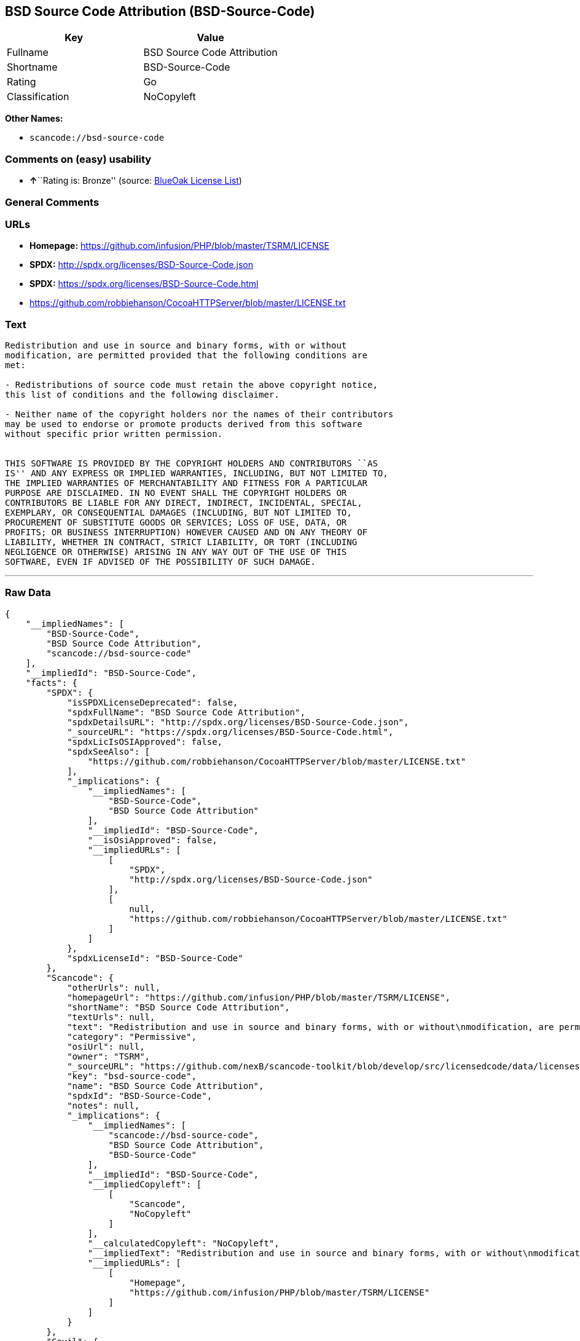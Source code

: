 == BSD Source Code Attribution (BSD-Source-Code)

[cols=",",options="header",]
|===
|Key |Value
|Fullname |BSD Source Code Attribution
|Shortname |BSD-Source-Code
|Rating |Go
|Classification |NoCopyleft
|===

*Other Names:*

* `+scancode://bsd-source-code+`

=== Comments on (easy) usability

* **↑**``Rating is: Bronze'' (source:
https://blueoakcouncil.org/list[BlueOak License List])

=== General Comments

=== URLs

* *Homepage:* https://github.com/infusion/PHP/blob/master/TSRM/LICENSE
* *SPDX:* http://spdx.org/licenses/BSD-Source-Code.json
* *SPDX:* https://spdx.org/licenses/BSD-Source-Code.html
* https://github.com/robbiehanson/CocoaHTTPServer/blob/master/LICENSE.txt

=== Text

....
Redistribution and use in source and binary forms, with or without
modification, are permitted provided that the following conditions are
met:

- Redistributions of source code must retain the above copyright notice,
this list of conditions and the following disclaimer.

- Neither name of the copyright holders nor the names of their contributors
may be used to endorse or promote products derived from this software
without specific prior written permission.


THIS SOFTWARE IS PROVIDED BY THE COPYRIGHT HOLDERS AND CONTRIBUTORS ``AS
IS'' AND ANY EXPRESS OR IMPLIED WARRANTIES, INCLUDING, BUT NOT LIMITED TO,
THE IMPLIED WARRANTIES OF MERCHANTABILITY AND FITNESS FOR A PARTICULAR
PURPOSE ARE DISCLAIMED. IN NO EVENT SHALL THE COPYRIGHT HOLDERS OR
CONTRIBUTORS BE LIABLE FOR ANY DIRECT, INDIRECT, INCIDENTAL, SPECIAL,
EXEMPLARY, OR CONSEQUENTIAL DAMAGES (INCLUDING, BUT NOT LIMITED TO,
PROCUREMENT OF SUBSTITUTE GOODS OR SERVICES; LOSS OF USE, DATA, OR
PROFITS; OR BUSINESS INTERRUPTION) HOWEVER CAUSED AND ON ANY THEORY OF
LIABILITY, WHETHER IN CONTRACT, STRICT LIABILITY, OR TORT (INCLUDING
NEGLIGENCE OR OTHERWISE) ARISING IN ANY WAY OUT OF THE USE OF THIS
SOFTWARE, EVEN IF ADVISED OF THE POSSIBILITY OF SUCH DAMAGE.
....

'''''

=== Raw Data

....
{
    "__impliedNames": [
        "BSD-Source-Code",
        "BSD Source Code Attribution",
        "scancode://bsd-source-code"
    ],
    "__impliedId": "BSD-Source-Code",
    "facts": {
        "SPDX": {
            "isSPDXLicenseDeprecated": false,
            "spdxFullName": "BSD Source Code Attribution",
            "spdxDetailsURL": "http://spdx.org/licenses/BSD-Source-Code.json",
            "_sourceURL": "https://spdx.org/licenses/BSD-Source-Code.html",
            "spdxLicIsOSIApproved": false,
            "spdxSeeAlso": [
                "https://github.com/robbiehanson/CocoaHTTPServer/blob/master/LICENSE.txt"
            ],
            "_implications": {
                "__impliedNames": [
                    "BSD-Source-Code",
                    "BSD Source Code Attribution"
                ],
                "__impliedId": "BSD-Source-Code",
                "__isOsiApproved": false,
                "__impliedURLs": [
                    [
                        "SPDX",
                        "http://spdx.org/licenses/BSD-Source-Code.json"
                    ],
                    [
                        null,
                        "https://github.com/robbiehanson/CocoaHTTPServer/blob/master/LICENSE.txt"
                    ]
                ]
            },
            "spdxLicenseId": "BSD-Source-Code"
        },
        "Scancode": {
            "otherUrls": null,
            "homepageUrl": "https://github.com/infusion/PHP/blob/master/TSRM/LICENSE",
            "shortName": "BSD Source Code Attribution",
            "textUrls": null,
            "text": "Redistribution and use in source and binary forms, with or without\nmodification, are permitted provided that the following conditions are\nmet:\n\n- Redistributions of source code must retain the above copyright notice,\nthis list of conditions and the following disclaimer.\n\n- Neither name of the copyright holders nor the names of their contributors\nmay be used to endorse or promote products derived from this software\nwithout specific prior written permission.\n\n\nTHIS SOFTWARE IS PROVIDED BY THE COPYRIGHT HOLDERS AND CONTRIBUTORS ``AS\nIS'' AND ANY EXPRESS OR IMPLIED WARRANTIES, INCLUDING, BUT NOT LIMITED TO,\nTHE IMPLIED WARRANTIES OF MERCHANTABILITY AND FITNESS FOR A PARTICULAR\nPURPOSE ARE DISCLAIMED. IN NO EVENT SHALL THE COPYRIGHT HOLDERS OR\nCONTRIBUTORS BE LIABLE FOR ANY DIRECT, INDIRECT, INCIDENTAL, SPECIAL,\nEXEMPLARY, OR CONSEQUENTIAL DAMAGES (INCLUDING, BUT NOT LIMITED TO,\nPROCUREMENT OF SUBSTITUTE GOODS OR SERVICES; LOSS OF USE, DATA, OR\nPROFITS; OR BUSINESS INTERRUPTION) HOWEVER CAUSED AND ON ANY THEORY OF\nLIABILITY, WHETHER IN CONTRACT, STRICT LIABILITY, OR TORT (INCLUDING\nNEGLIGENCE OR OTHERWISE) ARISING IN ANY WAY OUT OF THE USE OF THIS\nSOFTWARE, EVEN IF ADVISED OF THE POSSIBILITY OF SUCH DAMAGE.",
            "category": "Permissive",
            "osiUrl": null,
            "owner": "TSRM",
            "_sourceURL": "https://github.com/nexB/scancode-toolkit/blob/develop/src/licensedcode/data/licenses/bsd-source-code.yml",
            "key": "bsd-source-code",
            "name": "BSD Source Code Attribution",
            "spdxId": "BSD-Source-Code",
            "notes": null,
            "_implications": {
                "__impliedNames": [
                    "scancode://bsd-source-code",
                    "BSD Source Code Attribution",
                    "BSD-Source-Code"
                ],
                "__impliedId": "BSD-Source-Code",
                "__impliedCopyleft": [
                    [
                        "Scancode",
                        "NoCopyleft"
                    ]
                ],
                "__calculatedCopyleft": "NoCopyleft",
                "__impliedText": "Redistribution and use in source and binary forms, with or without\nmodification, are permitted provided that the following conditions are\nmet:\n\n- Redistributions of source code must retain the above copyright notice,\nthis list of conditions and the following disclaimer.\n\n- Neither name of the copyright holders nor the names of their contributors\nmay be used to endorse or promote products derived from this software\nwithout specific prior written permission.\n\n\nTHIS SOFTWARE IS PROVIDED BY THE COPYRIGHT HOLDERS AND CONTRIBUTORS ``AS\nIS'' AND ANY EXPRESS OR IMPLIED WARRANTIES, INCLUDING, BUT NOT LIMITED TO,\nTHE IMPLIED WARRANTIES OF MERCHANTABILITY AND FITNESS FOR A PARTICULAR\nPURPOSE ARE DISCLAIMED. IN NO EVENT SHALL THE COPYRIGHT HOLDERS OR\nCONTRIBUTORS BE LIABLE FOR ANY DIRECT, INDIRECT, INCIDENTAL, SPECIAL,\nEXEMPLARY, OR CONSEQUENTIAL DAMAGES (INCLUDING, BUT NOT LIMITED TO,\nPROCUREMENT OF SUBSTITUTE GOODS OR SERVICES; LOSS OF USE, DATA, OR\nPROFITS; OR BUSINESS INTERRUPTION) HOWEVER CAUSED AND ON ANY THEORY OF\nLIABILITY, WHETHER IN CONTRACT, STRICT LIABILITY, OR TORT (INCLUDING\nNEGLIGENCE OR OTHERWISE) ARISING IN ANY WAY OUT OF THE USE OF THIS\nSOFTWARE, EVEN IF ADVISED OF THE POSSIBILITY OF SUCH DAMAGE.",
                "__impliedURLs": [
                    [
                        "Homepage",
                        "https://github.com/infusion/PHP/blob/master/TSRM/LICENSE"
                    ]
                ]
            }
        },
        "Cavil": {
            "implications": {
                "__impliedNames": [
                    "BSD-Source-Code",
                    "BSD-Source-Code"
                ],
                "__impliedId": "BSD-Source-Code"
            },
            "shortname": "BSD-Source-Code",
            "riskInt": 1,
            "trademarkInt": 0,
            "opinionInt": 0,
            "otherNames": [
                "BSD-Source-Code"
            ],
            "patentInt": 0
        },
        "BlueOak License List": {
            "BlueOakRating": "Bronze",
            "url": "https://spdx.org/licenses/BSD-Source-Code.html",
            "isPermissive": true,
            "_sourceURL": "https://blueoakcouncil.org/list",
            "name": "BSD Source Code Attribution",
            "id": "BSD-Source-Code",
            "_implications": {
                "__impliedNames": [
                    "BSD-Source-Code",
                    "BSD Source Code Attribution"
                ],
                "__impliedJudgement": [
                    [
                        "BlueOak License List",
                        {
                            "tag": "PositiveJudgement",
                            "contents": "Rating is: Bronze"
                        }
                    ]
                ],
                "__impliedCopyleft": [
                    [
                        "BlueOak License List",
                        "NoCopyleft"
                    ]
                ],
                "__calculatedCopyleft": "NoCopyleft",
                "__impliedURLs": [
                    [
                        "SPDX",
                        "https://spdx.org/licenses/BSD-Source-Code.html"
                    ]
                ]
            }
        }
    },
    "__impliedJudgement": [
        [
            "BlueOak License List",
            {
                "tag": "PositiveJudgement",
                "contents": "Rating is: Bronze"
            }
        ]
    ],
    "__impliedCopyleft": [
        [
            "BlueOak License List",
            "NoCopyleft"
        ],
        [
            "Scancode",
            "NoCopyleft"
        ]
    ],
    "__calculatedCopyleft": "NoCopyleft",
    "__isOsiApproved": false,
    "__impliedText": "Redistribution and use in source and binary forms, with or without\nmodification, are permitted provided that the following conditions are\nmet:\n\n- Redistributions of source code must retain the above copyright notice,\nthis list of conditions and the following disclaimer.\n\n- Neither name of the copyright holders nor the names of their contributors\nmay be used to endorse or promote products derived from this software\nwithout specific prior written permission.\n\n\nTHIS SOFTWARE IS PROVIDED BY THE COPYRIGHT HOLDERS AND CONTRIBUTORS ``AS\nIS'' AND ANY EXPRESS OR IMPLIED WARRANTIES, INCLUDING, BUT NOT LIMITED TO,\nTHE IMPLIED WARRANTIES OF MERCHANTABILITY AND FITNESS FOR A PARTICULAR\nPURPOSE ARE DISCLAIMED. IN NO EVENT SHALL THE COPYRIGHT HOLDERS OR\nCONTRIBUTORS BE LIABLE FOR ANY DIRECT, INDIRECT, INCIDENTAL, SPECIAL,\nEXEMPLARY, OR CONSEQUENTIAL DAMAGES (INCLUDING, BUT NOT LIMITED TO,\nPROCUREMENT OF SUBSTITUTE GOODS OR SERVICES; LOSS OF USE, DATA, OR\nPROFITS; OR BUSINESS INTERRUPTION) HOWEVER CAUSED AND ON ANY THEORY OF\nLIABILITY, WHETHER IN CONTRACT, STRICT LIABILITY, OR TORT (INCLUDING\nNEGLIGENCE OR OTHERWISE) ARISING IN ANY WAY OUT OF THE USE OF THIS\nSOFTWARE, EVEN IF ADVISED OF THE POSSIBILITY OF SUCH DAMAGE.",
    "__impliedURLs": [
        [
            "SPDX",
            "http://spdx.org/licenses/BSD-Source-Code.json"
        ],
        [
            null,
            "https://github.com/robbiehanson/CocoaHTTPServer/blob/master/LICENSE.txt"
        ],
        [
            "SPDX",
            "https://spdx.org/licenses/BSD-Source-Code.html"
        ],
        [
            "Homepage",
            "https://github.com/infusion/PHP/blob/master/TSRM/LICENSE"
        ]
    ]
}
....

'''''

=== Dot Cluster Graph

image:../dot/BSD-Source-Code.svg[image,title="dot"]